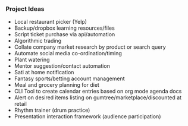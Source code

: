 *** Project Ideas
- Local restaurant picker (Yelp)
- Backup/dropbox learning resources/files
- Script ticket purchase via api/automation
- Algorithmic trading
- Collate company market research by product or search query
- Automate social media co-ordination/timing
- Plant watering
- Mentor suggestion/contact automation
- Sati at home notification
- Fantasy sports/betting account management
- Meal and grocery planning for diet
- CLI Tool to create calendar entries based on org mode agenda docs
- Alert on desired items listing on gumtree/marketplace/discounted at retail
- Rhythm trainer (drum practice)
- Presentation interaction framework (audience participation)
